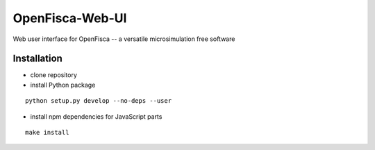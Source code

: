 OpenFisca-Web-UI
================

Web user interface for OpenFisca -- a versatile microsimulation free software

.. image:: https://travis-ci.org/openfisca/openfisca-web-ui.svg?branch=master
   :target: https://travis-ci.org/openfisca/openfisca-web-ui

Installation
------------

- clone repository
- install Python package

::

    python setup.py develop --no-deps --user

- install npm dependencies for JavaScript parts

::

    make install
